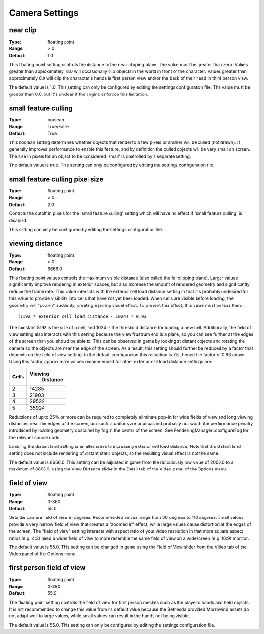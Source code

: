 Camera Settings
###############

near clip
---------

:Type:		floating point
:Range:		> 0
:Default:	1.0

This floating point setting controls the distance to the near clipping plane. The value must be greater than zero. Values greater than approximately 18.0 will occasionally clip objects in the world in front of the character. Values greater than approximately 8.0 will clip the character's hands in first person view and/or the back of their head in third person view.

The default value is 1.0. This setting can only be configured by editing the settings configuration file. The value must be greater than 0.0, but it's unclear if the engine enforces this limitation.

small feature culling
---------------------

:Type:		boolean
:Range:		True/False
:Default:	True

This boolean setting determines whether objects that render to a few pixels or smaller will be culled (not drawn). It generally improves performance to enable this feature, and by definition the culled objects will be very small on screen. The size in pixels for an object to be considered 'small' is controlled by a separate setting.

The default value is true. This setting can only be configured by editing the settings configuration file.

small feature culling pixel size
---------------------

:Type:		floating point
:Range:		> 0
:Default:	2.0

Controls the cutoff in pixels for the 'small feature culling' setting which will have no effect if 'small feature culling' is disabled.

This setting can only be configured by editing the settings configuration file.

viewing distance
----------------

:Type:		floating point
:Range:		> 0
:Default:	6666.0

This floating point values controls the maximum visible distance (also called the far clipping plane). Larger values significantly improve rendering in exterior spaces, but also increase the amount of rendered geometry and significantly reduce the frame rate. This value interacts with the exterior cell load distance setting in that it's probably undesired for this value to provide visibility into cells that have not yet been loaded. When cells are visible before loading, the geometry will "pop-in" suddenly, creating a jarring visual effect. To prevent this effect, this value must be less than::

	(8192 * exterior cell load distance - 1024) * 0.93

The constant 8192 is the size of a cell, and 1024 is the threshold distance for loading a new cell. Additionally, the field of view setting also interacts with this setting because the view frustrum end is a plane, so you can see further at the edges of the screen than you should be able to. This can be observed in game by looking at distant objects and rotating the camera so the objects are near the edge of the screen. As a result, this setting should further be reduced by a factor that depends on the field of view setting. In the default configuration this reduction is 7%, hence the factor of 0.93 above. Using this factor, approximate values recommended for other exterior cell load distance settings are:

======= ========
 Cells	Viewing
 		Distance
=======	========
2		14285
3		21903
4		29522
5		35924
=======	========

Reductions of up to 25% or more can be required to completely eliminate pop-in for wide fields of view and long viewing distances near the edges of the screen, but such situations are unusual and probably not worth the performance penalty introduced by loading geometry obscured by fog in the center of the screen. See RenderingManager::configureFog for the relevant source code.

Enabling the distant land setting is an alternative to increasing exterior cell load distance. Note that the distant land setting does not include rendering of distant static objects, so the resulting visual effect is not the same.

The default value is 6666.0. This setting can be adjusted in game from the ridiculously low value of 2000.0 to a maximum of 6666.0, using the View Distance slider in the Detail tab of the Video panel of the Options menu.

field of view
-------------

:Type:		floating point
:Range:		0-360
:Default:	55.0

Sets the camera field of view in degrees. Recommended values range from 30 degrees to 110 degrees. Small values provide a very narrow field of view that creates a "zoomed in" effect, while large values cause distortion at the edges of the screen. The "field of view" setting interacts with aspect ratio of your video resolution in that more square aspect ratios (e.g. 4:3) need a wider field of view to more resemble the same field of view on a widescreen (e.g. 16:9) monitor.

The default value is 55.0. This setting can be changed in game using the Field of View slider from the Video tab of the Video panel of the Options menu.

first person field of view
--------------------------

:Type:		floating point
:Range:		0-360
:Default:	55.0

The floating point setting controls the field of view for first person meshes such as the player's hands and held objects. It is not recommended to change this value from its default value because the Bethesda provided Morrowind assets do not adapt well to large values, while small values can result in the hands not being visible.

The default value is 55.0. This setting can only be configured by editing the settings configuration file.
